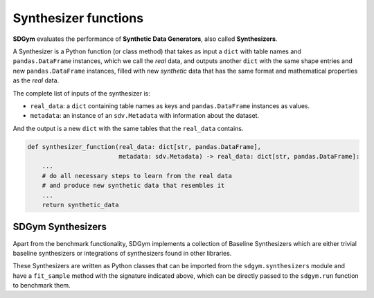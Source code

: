.. _sdgym_synthesizers:

Synthesizer functions
=====================

**SDGym** evaluates the performance of **Synthetic Data Generators**,
also called **Synthesizers**.

A Synthesizer is a Python function (or class method) that takes as input
a ``dict`` with table names and ``pandas.DataFrame`` instances, which we
call the *real* data, and outputs another ``dict`` with the same shape
entries and new ``pandas.DataFrame`` instances, filled with new
*synthetic* data that has the same format and mathematical properties as
the *real* data.

The complete list of inputs of the synthesizer is:

-  ``real_data``: a ``dict`` containing table names as keys and
   ``pandas.DataFrame`` instances as values.
-  ``metadata``: an instance of an ``sdv.Metadata`` with information
   about the dataset.

And the output is a new ``dict`` with the same tables that the
``real_data`` contains.

.. code:: python

   def synthesizer_function(real_data: dict[str, pandas.DataFrame],
                            metadata: sdv.Metadata) -> real_data: dict[str, pandas.DataFrame]:
       ...
       # do all necessary steps to learn from the real data
       # and produce new synthetic data that resembles it
       ...
       return synthetic_data

SDGym Synthesizers
------------------

Apart from the benchmark functionality, SDGym implements a collection of
Baseline Synthesizers which are either trivial baseline synthesizers or
integrations of synthesizers found in other libraries.

These Synthesizers are written as Python classes that can be imported
from the ``sdgym.synthesizers`` module and have a ``fit_sample`` method
with the signature indicated above, which can be directly passed to the
``sdgym.run`` function to benchmark them.
